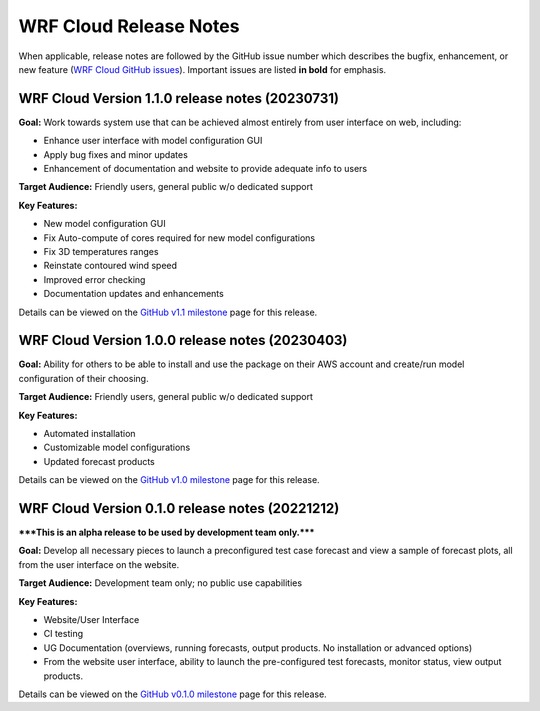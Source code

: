 WRF Cloud Release Notes
=======================

When applicable, release notes are followed by the GitHub issue number which describes the bugfix,
enhancement, or new feature (`WRF Cloud GitHub issues <https://github.com/NCAR/wrfcloud/issues>`_).
Important issues are listed **in bold** for emphasis.

WRF Cloud Version 1.1.0 release notes (20230731)
------------------------------------------------
**Goal:** Work towards system use that can be achieved almost entirely from user interface on web, including:

* Enhance user interface with model configuration GUI
* Apply bug fixes and minor updates
* Enhancement of documentation and website to provide adequate info to users

**Target Audience:** Friendly users, general public w/o dedicated support

**Key Features:**

* New model configuration GUI
* Fix Auto-compute of cores required for new model configurations 
* Fix 3D temperatures ranges 
* Reinstate contoured wind speed 
* Improved error checking 
* Documentation updates and enhancements

Details can be viewed on the `GitHub v1.1 milestone <https://github.com/NCAR/wrfcloud/milestone/4?closed=1>`_ page for this release.

WRF Cloud Version 1.0.0 release notes (20230403)
------------------------------------------------
**Goal:** Ability for others to be able to install and use the package on their AWS account and create/run model configuration of their choosing. 

**Target Audience:** Friendly users, general public w/o dedicated support

**Key Features:**

* Automated installation
* Customizable model configurations
* Updated forecast products

Details can be viewed on the `GitHub v1.0 milestone <https://github.com/NCAR/wrfcloud/milestone/3?closed=1>`_ page for this release.

WRF Cloud Version 0.1.0 release notes (20221212)
------------------------------------------------

*****This is an alpha release to be used by development team only.*****

**Goal:** Develop all necessary pieces to launch a preconfigured test case forecast and view a sample of forecast plots, all from the user interface on the website.

**Target Audience:** Development team only; no public use capabilities

**Key Features:**

* Website/User Interface
* CI testing
* UG Documentation (overviews, running forecasts, output products. No installation or advanced options)
* From the website user interface, ability to launch the pre-configured test forecasts, monitor status, view output products.

Details can be viewed on the `GitHub v0.1.0 milestone <https://github.com/NCAR/wrfcloud/milestone/1?closed=1>`_ page for this release.

